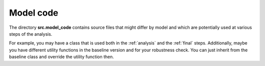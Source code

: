 .. _model_code:


Model code
======================

The directory **src.model_code** contains source files that might differ by model and which are potentially used at various steps of the analysis.

For example, you may have a class that is used both in the :ref:`analysis` and the :ref:`final` steps. Additionally, maybe you have different utility functions in the baseline version and for your robustness check. You can just inherit from the baseline class and override the utility function then.
